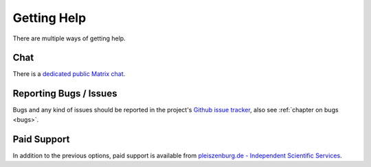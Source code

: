 .. _support:

Getting Help
============

There are multiple ways of getting help.

Chat
----

There is a `dedicated public Matrix chat`_.

.. _dedicated public Matrix chat: https://matrix.to/#/#abgleich:matrix.org

Reporting Bugs / Issues
-----------------------

Bugs and any kind of issues should be reported in the project's `Github issue tracker`_, also see :ref:`chapter on bugs <bugs>`.

.. _Github issue tracker: https://github.com/pleiszenburg/abgleich/issues

Paid Support
------------

In addition to the previous options, paid support is available from `pleiszenburg.de - Independent Scientific Services`_.

.. _pleiszenburg.de - Independent Scientific Services: https://www.pleiszenburg.de
